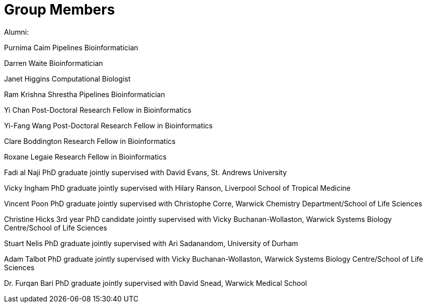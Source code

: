 = Group Members


Alumni:

Purnima Caim Pipelines Bioinformatician

Darren Waite Bioinformatician

Janet Higgins Computational Biologist

Ram Krishna Shrestha Pipelines Bioinformatician

Yi Chan Post-Doctoral Research Fellow in Bioinformatics

Yi-Fang Wang Post-Doctoral Research Fellow in Bioinformatics

Clare Boddington Research Fellow in Bioinformatics

Roxane Legaie Research Fellow in Bioinformatics

Fadi al Naji PhD graduate jointly supervised with David Evans, St. Andrews University

Vicky Ingham PhD graduate jointly supervised with Hilary Ranson, Liverpool School of Tropical Medicine

Vincent Poon PhD graduate jointly supervised with Christophe Corre, Warwick Chemistry Department/School of Life Sciences

Christine Hicks 3rd year PhD candidate jointly supervised with Vicky Buchanan-Wollaston, Warwick Systems Biology Centre/School of Life Sciences

Stuart Nelis PhD graduate jointly supervised with Ari Sadanandom, University of Durham

Adam Talbot PhD graduate jointly supervised with Vicky Buchanan-Wollaston, Warwick Systems Biology Centre/School of Life Sciences

Dr. Furqan Bari PhD graduate jointly supervised with David Snead, Warwick Medical School
